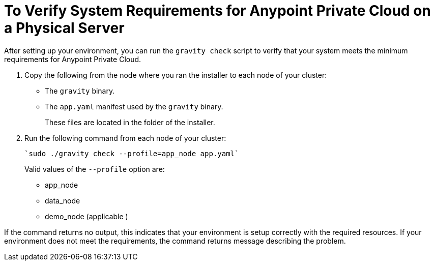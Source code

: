 = To Verify System Requirements for Anypoint Private Cloud on a Physical Server

After setting up your environment, you can run the `gravity check` script to verify that your system meets the minimum requirements for Anypoint Private Cloud.

. Copy the following from the node where you ran the installer to each node of your cluster:
+
* The `gravity` binary.
* The `app.yaml` manifest used by the `gravity` binary.
+
These files are located in the folder of the installer.

. Run the following command from each node of your cluster:
+
----
`sudo ./gravity check --profile=app_node app.yaml`
----
+
Valid values of the `--profile` option are:
+
* app_node
* data_node
* demo_node (applicable )

If the command returns no output, this indicates that your environment is setup correctly with the required resources. If your environment does not meet the requirements, the command returns message describing the problem.
